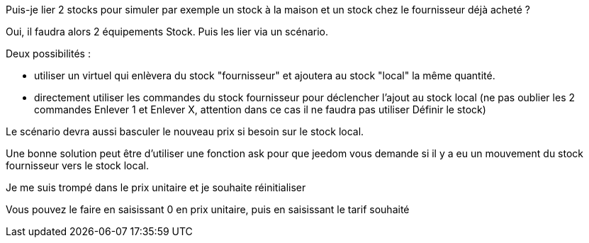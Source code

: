 [panel,primary]
.Puis-je lier 2 stocks pour simuler par exemple un stock à la maison et un stock chez le fournisseur déjà acheté ?
--
Oui, il faudra alors 2 équipements Stock. Puis les lier via un scénario.

Deux possibilités :

  - utiliser un virtuel qui enlèvera du stock "fournisseur" et ajoutera au stock "local" la même quantité.

  - directement utiliser les commandes du stock fournisseur pour déclencher l'ajout au stock local (ne pas oublier les 2 commandes Enlever 1 et Enlever X, attention dans ce cas il ne faudra pas utiliser Définir le stock)

Le scénario devra aussi basculer le nouveau prix si besoin sur le stock local.

Une bonne solution peut être d'utiliser une fonction ask pour que jeedom vous demande si il y a eu un mouvement du stock fournisseur vers le stock local.
--

[panel,danger]
.Je me suis trompé dans le prix unitaire et je souhaite réinitialiser
--
Vous pouvez le faire en saisissant 0 en prix unitaire, puis en saisissant le tarif souhaité
--